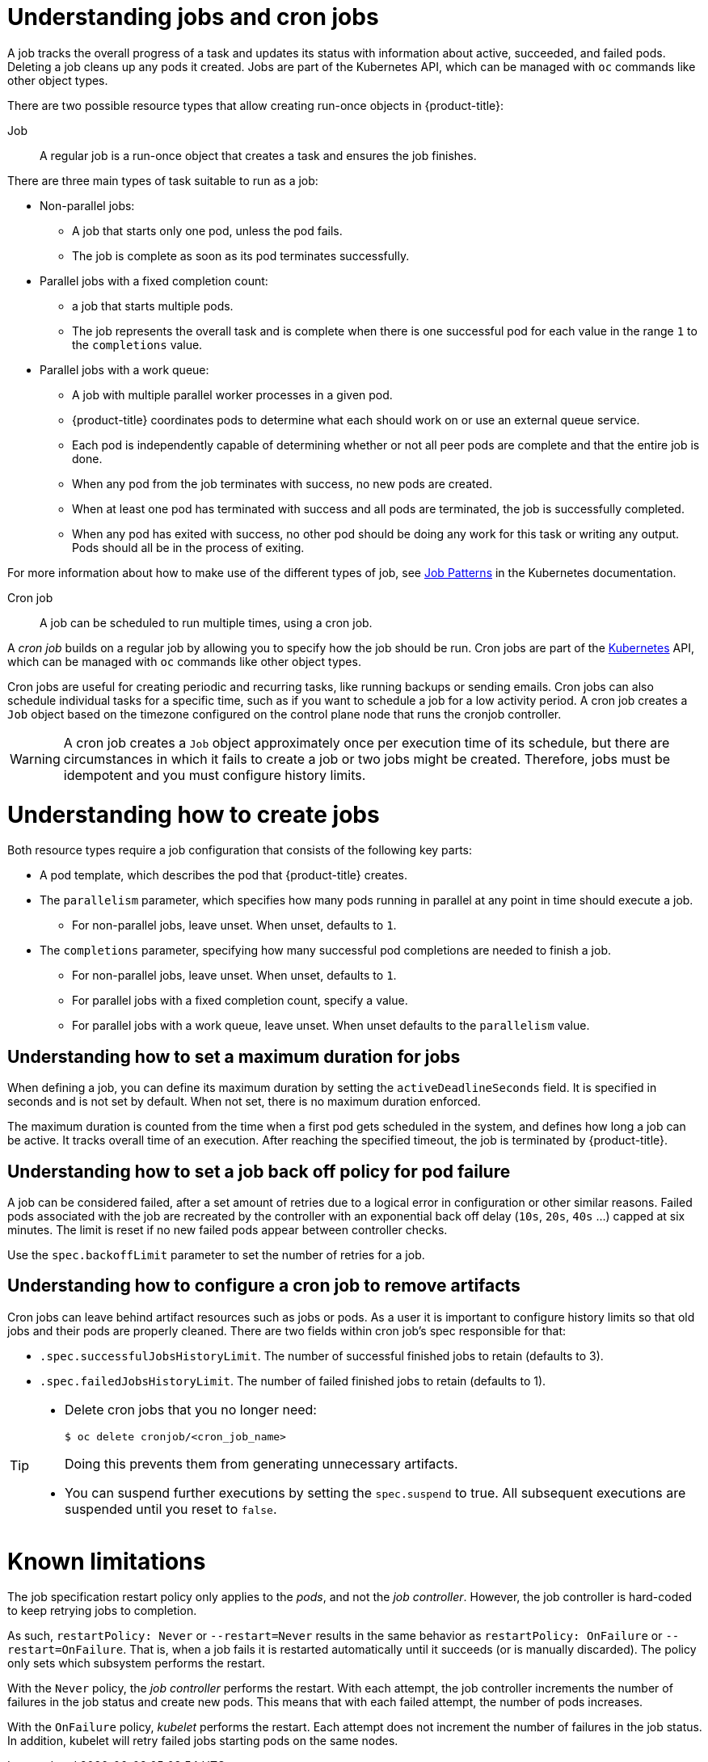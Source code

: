 // Module included in the following assemblies:
//
// * nodes/nodes-nodes-jobs.adoc

[id="nodes-nodes-jobs-about_{context}"]
= Understanding jobs and cron jobs

A job tracks the overall progress of a task and updates its status with information
about active, succeeded, and failed pods. Deleting a job cleans up any pods it created.
Jobs are part of the Kubernetes API, which can be managed
with `oc` commands like other object types.

There are two possible resource types that allow creating run-once objects in {product-title}:

Job::
A regular job is a run-once object that creates a task and ensures the job finishes.

There are three main types of task suitable to run as a job:

* Non-parallel jobs:
** A job that starts only one pod, unless the pod fails.
** The job is complete as soon as its pod terminates successfully.

* Parallel jobs with a fixed completion count:
** a job that starts multiple pods.
** The job represents the overall task and is complete when there is one successful pod for each value in the range `1` to the `completions` value.

* Parallel jobs with a work queue:
** A job with multiple parallel worker processes in a given pod.
** {product-title} coordinates pods to determine what each should work on or use an external queue service.
** Each pod is independently capable of determining whether or not all peer pods are complete and that the entire job is done.
** When any pod from the job terminates with success, no new pods are created.
** When at least one pod has terminated with success and all pods are terminated, the job is successfully completed.
** When any pod has exited with success, no other pod should be doing any work for this task or writing any output. Pods should all be in the process of exiting.

For more information about how to make use of the different types of job, see link:https://kubernetes.io/docs/concepts/workloads/controllers/jobs-run-to-completion/#job-patterns[Job Patterns] in the Kubernetes documentation.

Cron job::

A job can be scheduled to run multiple times, using a cron job.

A _cron job_ builds on a regular job by allowing you to specify
how the job should be run. Cron jobs are part of the
link:http://kubernetes.io/docs/user-guide/cron-jobs[Kubernetes] API, which
can be managed with `oc` commands like other object types.

Cron jobs are useful for creating periodic and recurring tasks, like running backups or sending emails.
Cron jobs can also schedule individual tasks for a specific time, such as if you want to schedule a job for a low activity period. A cron job creates a `Job` object based on the timezone configured on the control plane node that runs the cronjob controller.

[WARNING]
====
A cron job creates a `Job` object approximately once per execution time of its
schedule, but there are circumstances in which it fails to create a job or
two jobs might be created. Therefore, jobs must be idempotent and you must
configure history limits.
====

[id="jobs-create_{context}"]
= Understanding how to create jobs

Both resource types require a job configuration that consists of the following key parts:

- A pod template, which describes the pod that {product-title} creates.
- The `parallelism` parameter, which specifies how many pods running in parallel at any point in time should execute a job.
** For non-parallel jobs, leave unset. When unset, defaults to `1`.
- The `completions` parameter, specifying how many successful pod completions are needed to finish a job.
** For non-parallel jobs, leave unset. When unset, defaults to `1`.
** For parallel jobs with a fixed completion count, specify a value.
** For parallel jobs with a work queue, leave unset. When unset defaults to the `parallelism` value.

[id="jobs-set-max_{context}"]
== Understanding how to set a maximum duration for jobs

When defining a job, you can define its maximum duration by setting
the `activeDeadlineSeconds` field. It is specified in seconds and is not
set by default. When not set, there is no maximum duration enforced.

The maximum duration is counted from the time when a first pod gets scheduled in
the system, and defines how long a job can be active. It tracks overall time of
an execution. After reaching the specified timeout, the job is terminated by {product-title}.

[id="jobs-set-backoff_{context}"]
== Understanding how to set a job back off policy for pod failure

A job can be considered failed, after a set amount of retries due to a
logical error in configuration or other similar reasons. Failed pods associated with the job are recreated by the controller with
an exponential back off delay (`10s`, `20s`, `40s` …) capped at six minutes. The
limit is reset if no new failed pods appear between controller checks.

Use the `spec.backoffLimit` parameter to set the number of retries for a job.

[id="jobs-artifacts_{context}"]
== Understanding how to configure a cron job to remove artifacts

Cron jobs can leave behind artifact resources such as jobs or pods.  As a user it is important
to configure history limits so that old jobs and their pods are properly cleaned.  There are two fields within cron job's spec responsible for that:

* `.spec.successfulJobsHistoryLimit`. The number of successful finished jobs to retain (defaults to 3).

* `.spec.failedJobsHistoryLimit`. The number of failed finished jobs to retain (defaults to 1).

[TIP]
====
* Delete cron jobs that you no longer need:
+
----
$ oc delete cronjob/<cron_job_name>
----
+
Doing this prevents them from generating unnecessary artifacts.

* You can suspend further executions by setting the `spec.suspend` to true.  All subsequent executions are suspended until you reset to `false`.
====

[id="jobs-limits_{context}"]
= Known limitations

The job specification restart policy only applies to the _pods_, and not the _job controller_. However, the job controller is hard-coded to keep retrying jobs to completion.

As such, `restartPolicy: Never` or `--restart=Never` results in the same behavior as `restartPolicy: OnFailure` or `--restart=OnFailure`. That is, when a job fails it is restarted automatically until it succeeds (or is manually discarded). The policy only sets which subsystem performs the restart.

With the `Never` policy, the _job controller_ performs the restart. With each attempt, the job controller increments the number of failures in the job status and create new pods. This means that with each failed attempt, the number of pods increases.

With the `OnFailure` policy, _kubelet_ performs the restart. Each attempt does not increment the number of failures in the job status. In addition, kubelet will retry failed jobs starting pods on the same nodes.
